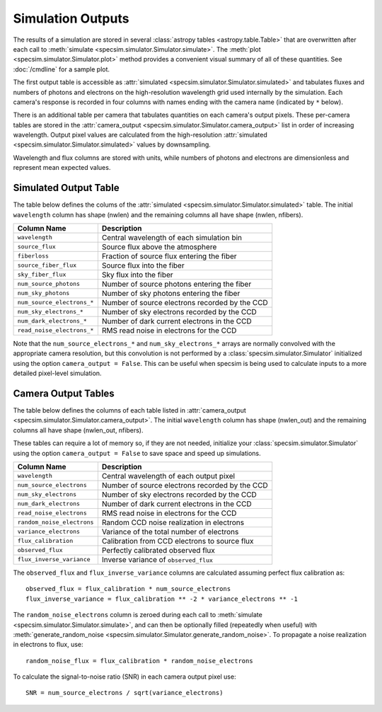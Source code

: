 Simulation Outputs
==================

The results of a simulation are stored in several :class:`astropy tables
<astropy.table.Table>` that are overwritten after each call to :meth:`simulate
<specsim.simulator.Simulator.simulate>`.  The :meth:`plot
<specsim.simulator.Simulator.plot>` method provides a convenient visual
summary of all of these quantities.  See :doc:`/cmdline` for a sample plot.

The first output table is accessible as :attr:`simulated
<specsim.simulator.Simulator.simulated>` and tabulates fluxes and numbers of
photons and electrons on the high-resolution wavelength grid used internally
by the simulation.  Each camera's response is recorded in four columns with
names ending with the camera name (indicated by ``*`` below).

There is an additional table per camera that tabulates quantities on each
camera's output pixels.  These per-camera tables are stored in the
:attr:`camera_output <specsim.simulator.Simulator.camera_output>` list in
order of increasing wavelength.
Output pixel values are calculated from the high-resolution :attr:`simulated
<specsim.simulator.Simulator.simulated>` values by downsampling.

Wavelength and flux columns are stored with units, while numbers of photons
and electrons are dimensionless and represent mean expected values.

Simulated Output Table
----------------------

The table below defines the colums of the :attr:`simulated
<specsim.simulator.Simulator.simulated>` table.  The initial ``wavelength``
column has shape (nwlen) and the remaining columns all have shape
(nwlen, nfibers).

+----------------------------+------------------------------------------------+
| Column Name                | Description                                    |
+============================+================================================+
| ``wavelength``             | Central wavelength of each simulation bin      |
+----------------------------+------------------------------------------------+
| ``source_flux``            | Source flux above the atmosphere               |
+----------------------------+------------------------------------------------+
| ``fiberloss``              | Fraction of source flux entering the fiber     |
+----------------------------+------------------------------------------------+
| ``source_fiber_flux``      | Source flux into the fiber                     |
+----------------------------+------------------------------------------------+
| ``sky_fiber_flux``         | Sky flux into the fiber                        |
+----------------------------+------------------------------------------------+
| ``num_source_photons``     | Number of source photons entering the fiber    |
+----------------------------+------------------------------------------------+
| ``num_sky_photons``        | Number of sky photons entering the fiber       |
+----------------------------+------------------------------------------------+
| ``num_source_electrons_*`` | Number of source electrons recorded by the CCD |
+----------------------------+------------------------------------------------+
| ``num_sky_electrons_*``    | Number of sky electrons recorded by the CCD    |
+----------------------------+------------------------------------------------+
| ``num_dark_electrons_*``   | Number of dark current electrons in the CCD    |
+----------------------------+------------------------------------------------+
| ``read_noise_electrons_*`` | RMS read noise in electrons for the CCD        |
+----------------------------+------------------------------------------------+

Note that the ``num_source_electrons_*`` and ``num_sky_electrons_*`` arrays are
normally convolved with the appropriate camera resolution, but this convolution
is not performed by a :class:`specsim.simulator.Simulator` initialized using the
option ``camera_output = False``.  This can be useful when specsim is
being used to calculate inputs to a more detailed pixel-level simulation.

Camera Output Tables
--------------------

The table below defines the columns of each table listed in
:attr:`camera_output <specsim.simulator.Simulator.camera_output>`.
The initial ``wavelength``
column has shape (nwlen_out) and the remaining columns all have shape
(nwlen_out, nfibers).

These tables can require a lot of memory so, if they are not needed,
initialize your :class:`specsim.simulator.Simulator` using the option
``camera_output = False`` to save space and speed up simulations.

+----------------------------+------------------------------------------------+
| Column Name                | Description                                    |
+============================+================================================+
| ``wavelength``             | Central wavelength of each output pixel        |
+----------------------------+------------------------------------------------+
| ``num_source_electrons``   | Number of source electrons recorded by the CCD |
+----------------------------+------------------------------------------------+
| ``num_sky_electrons``      | Number of sky electrons recorded by the CCD    |
+----------------------------+------------------------------------------------+
| ``num_dark_electrons``     | Number of dark current electrons in the CCD    |
+----------------------------+------------------------------------------------+
| ``read_noise_electrons``   | RMS read noise in electrons for the CCD        |
+----------------------------+------------------------------------------------+
| ``random_noise_electrons`` | Random CCD noise realization in electrons      |
+----------------------------+------------------------------------------------+
| ``variance_electrons``     | Variance of the total number of electrons      |
+----------------------------+------------------------------------------------+
| ``flux_calibration``       | Calibration from CCD electrons to source flux  |
+----------------------------+------------------------------------------------+
| ``observed_flux``          | Perfectly calibrated observed flux             |
+----------------------------+------------------------------------------------+
| ``flux_inverse_variance``  | Inverse variance of ``observed_flux``          |
+----------------------------+------------------------------------------------+

The ``observed_flux`` and ``flux_inverse_variance`` columns are calculated
assuming perfect flux calibration as::

    observed_flux = flux_calibration * num_source_electrons
    flux_inverse_variance = flux_calibration ** -2 * variance_electrons ** -1

The ``random_noise_electrons`` column is zeroed during each call to
:meth:`simulate <specsim.simulator.Simulator.simulate>`, and can then be
optionally filled (repeatedly when useful) with :meth:`generate_random_noise
<specsim.simulator.Simulator.generate_random_noise>`.  To propagate a noise
realization in electrons to flux, use::

    random_noise_flux = flux_calibration * random_noise_electrons

To calculate the signal-to-noise ratio (SNR) in each camera output pixel use::

    SNR = num_source_electrons / sqrt(variance_electrons)
